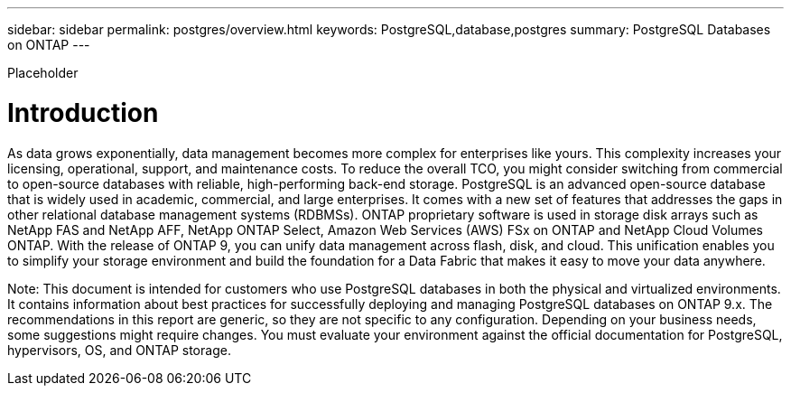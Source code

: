 ---
sidebar: sidebar
permalink: postgres/overview.html
keywords: PostgreSQL,database,postgres
summary: PostgreSQL Databases on ONTAP
---

[.lead]
Placeholder

= Introduction

As data grows exponentially, data management becomes more complex for enterprises like yours. This complexity increases your licensing, operational, support, and maintenance costs. To reduce the overall TCO, you might consider switching from commercial to open-source databases with reliable, high-performing back-end storage. PostgreSQL is an advanced open-source database that is widely used in academic, commercial, and large enterprises. It comes with a new set of features that addresses the gaps in other relational database management systems (RDBMSs). ONTAP proprietary software is used in storage disk arrays such as NetApp FAS and NetApp AFF, NetApp ONTAP Select, Amazon Web Services (AWS) FSx on ONTAP and NetApp Cloud Volumes ONTAP. With the release of ONTAP 9, you can unify data management across flash, disk, and cloud. This unification enables you to simplify your storage environment and build the foundation for a Data Fabric that makes it easy to move your data anywhere.

Note: This document is intended for customers who use PostgreSQL databases in both the physical and virtualized environments. It contains information about best practices for successfully deploying and managing PostgreSQL databases on ONTAP 9.x. The recommendations in this report are generic, so they are not specific to any configuration. Depending on your business needs, some suggestions might require changes. You must evaluate your environment against the official documentation for PostgreSQL, hypervisors, OS, and ONTAP storage.
